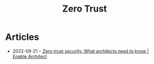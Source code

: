 :PROPERTIES:
:ID:       41423943-a291-4118-84e2-c18141afce41
:END:
#+title: Zero Trust

* Articles
- 2022-09-21 ◦ [[https://www.redhat.com/architect/what-is-zero-trust][Zero-trust security: What architects need to know | Enable Architect]]
